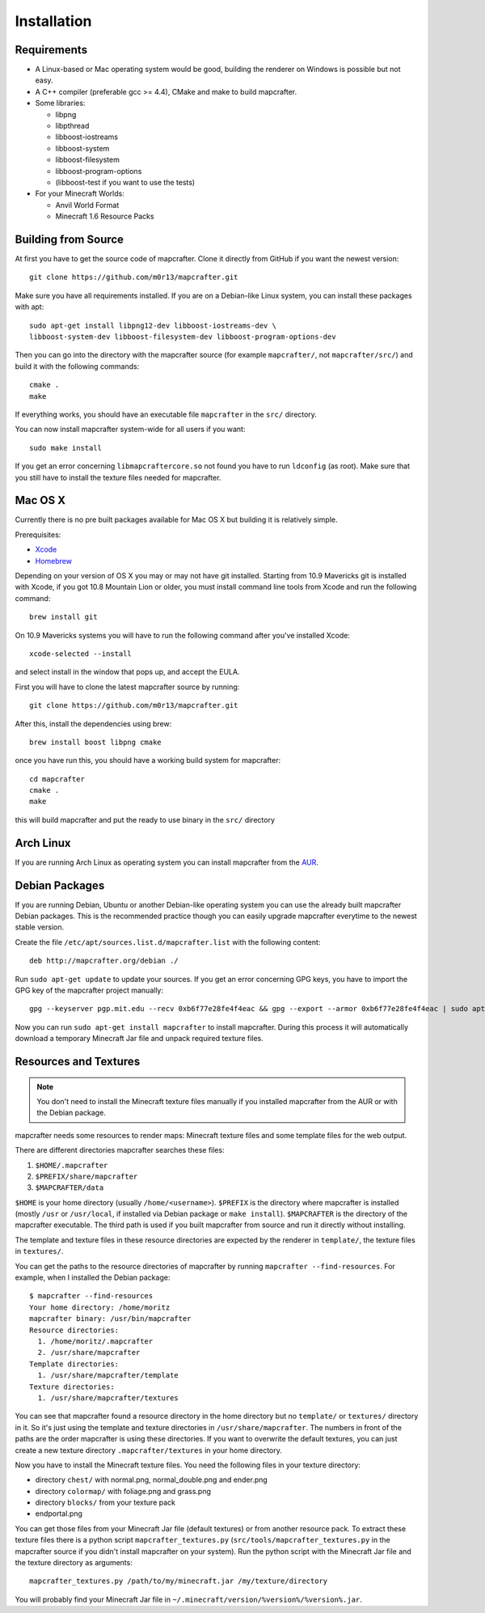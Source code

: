 ============
Installation
============

Requirements
============

* A Linux-based or Mac operating system would be good, 
  building the renderer on Windows is possible but not easy.
* A C++ compiler (preferable gcc >= 4.4), CMake and make to build mapcrafter.
* Some libraries:

  * libpng
  * libpthread
  * libboost-iostreams
  * libboost-system
  * libboost-filesystem
  * libboost-program-options
  * (libboost-test if you want to use the tests)
* For your Minecraft Worlds:

  * Anvil World Format
  * Minecraft 1.6 Resource Packs

Building from Source
====================

At first you have to get the source code of mapcrafter.  Clone it directly from
GitHub if you want the newest version::

    git clone https://github.com/m0r13/mapcrafter.git

Make sure you have all requirements installed. If you are on a Debian-like
Linux system, you can install these packages with apt::

    sudo apt-get install libpng12-dev libboost-iostreams-dev \
    libboost-system-dev libboost-filesystem-dev libboost-program-options-dev

Then you can go into the directory with the mapcrafter source (for example
``mapcrafter/``, not ``mapcrafter/src/``) and build it with the following
commands::

    cmake .
    make

If everything works, you should have an executable file ``mapcrafter`` in the
``src/`` directory.

You can now install mapcrafter system-wide for all users if you want::

    sudo make install

If you get an error concerning ``libmapcraftercore.so`` not found you have to run 
``ldconfig`` (as root).
Make sure that you still have to install the texture files needed for mapcrafter.

Mac OS X
========

Currently there is no pre built packages available for Mac OS X but building it is relatively simple.

Prerequisites:

* `Xcode <https://itunes.apple.com/us/app/xcode/id497799835?ls=1&mt=12>`_ 
* `Homebrew <http://brew.sh/>`_

Depending on your version of OS X you may or may not have git installed. 
Starting from 10.9 Mavericks git is installed with Xcode, if you got 10.8 Mountain Lion or older, 
you must install command line tools from Xcode and run the following command::
	
	brew install git

On 10.9 Mavericks systems you will have to run the following command after you've installed Xcode::

	xcode-selected --install

and select install in the window that pops up, and accept the EULA.

First you will have to clone the latest mapcrafter source by running::

	git clone https://github.com/m0r13/mapcrafter.git

After this, install the dependencies using brew::

	brew install boost libpng cmake
	
once you have run this, you should have a working build system for mapcrafter::

	cd mapcrafter
	cmake .
	make
	
this will build mapcrafter and put the ready to use binary in the ``src/`` directory



Arch Linux
==========

If you are running Arch Linux as operating system you can install mapcrafter
from the `AUR <https://aur.archlinux.org/packages/mapcrafter-git/>`_. 

Debian Packages
===============

If you are running Debian, Ubuntu or another Debian-like operating system you
can use the already built mapcrafter Debian packages.  This is the recommended
practice though you can easily upgrade mapcrafter everytime to the newest
stable version.

Create the file ``/etc/apt/sources.list.d/mapcrafter.list`` with the 
following content::

    deb http://mapcrafter.org/debian ./

Run ``sudo apt-get update`` to update your sources. If you get an error
concerning GPG keys, you have to import the GPG key of the mapcrafter project
manually::

    gpg --keyserver pgp.mit.edu --recv 0xb6f77e28fe4f4eac && gpg --export --armor 0xb6f77e28fe4f4eac | sudo apt-key add -

Now you can run ``sudo apt-get install mapcrafter`` to install mapcrafter.
During this process it will automatically download a temporary Minecraft Jar
file and unpack required texture files.

.. _resources_textures:

Resources and Textures
======================

.. note::

    You don't need to install the Minecraft texture files manually if you
    installed mapcrafter from the AUR or with the Debian package.

mapcrafter needs some resources to render maps: Minecraft texture files and
some template files for the web output.

There are different directories mapcrafter searches these files:

1. ``$HOME/.mapcrafter``
2. ``$PREFIX/share/mapcrafter``
3. ``$MAPCRAFTER/data``

``$HOME`` is your home directory (usually ``/home/<username>``).  ``$PREFIX``
is the directory where mapcrafter is installed (mostly ``/usr`` or
``/usr/local``, if installed via Debian package or ``make install``).
``$MAPCRAFTER`` is the directory of the mapcrafter executable. The third path
is used if you built mapcrafter from source and run it directly without
installing.

The template and texture files in these resource directories are expected by
the renderer in ``template/``, the texture files in ``textures/``.

You can get the paths to the resource directories of mapcrafter by running
``mapcrafter --find-resources``. For example, when I installed the Debian
package::

    $ mapcrafter --find-resources
    Your home directory: /home/moritz
    mapcrafter binary: /usr/bin/mapcrafter
    Resource directories:
      1. /home/moritz/.mapcrafter
      2. /usr/share/mapcrafter
    Template directories:
      1. /usr/share/mapcrafter/template
    Texture directories:
      1. /usr/share/mapcrafter/textures

You can see that mapcrafter found a resource directory in the home directory
but no ``template/`` or ``textures/`` directory in it. So it's just using the
template and texture directories in ``/usr/share/mapcrafter``. The numbers in
front of the paths are the order mapcrafter is using these directories.  If you
want to overwrite the default textures, you can just create a new texture
directory ``.mapcrafter/textures`` in your home directory.

Now you have to install the Minecraft texture files. You need the following
files in your texture directory:

* directory ``chest/`` with normal.png, normal_double.png and ender.png 
* directory ``colormap/`` with foliage.png and grass.png
* directory ``blocks/`` from your texture pack
* endportal.png

You can get those files from your Minecraft Jar file (default textures) or from
another resource pack. To extract these texture files there is a python script
``mapcrafter_textures.py`` (``src/tools/mapcrafter_textures.py`` in the
mapcrafter source if you didn't install mapcrafter on your system). Run the
python script with the Minecraft Jar file and the texture directory as
arguments::

    mapcrafter_textures.py /path/to/my/minecraft.jar /my/texture/directory

You will probably find your Minecraft Jar file in
``~/.minecraft/version/%version%/%version%.jar``.
